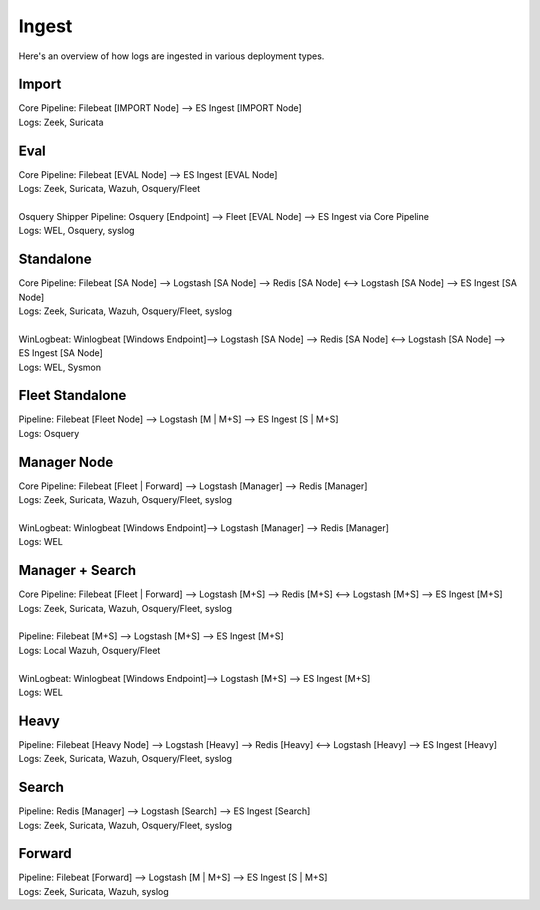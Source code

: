 .. _ingest:

Ingest
======

Here's an overview of how logs are ingested in various deployment types.

Import
------
| Core Pipeline: Filebeat [IMPORT Node] --> ES Ingest [IMPORT Node]
| Logs: Zeek, Suricata

Eval
----
| Core Pipeline: Filebeat [EVAL Node] --> ES Ingest [EVAL Node]
| Logs: Zeek, Suricata, Wazuh, Osquery/Fleet
| 
| Osquery Shipper Pipeline: Osquery [Endpoint] --> Fleet [EVAL Node] --> ES Ingest via Core Pipeline
| Logs: WEL, Osquery, syslog

Standalone
----------
| Core Pipeline: Filebeat [SA Node] --> Logstash [SA Node] --> Redis [SA Node] <--> Logstash [SA Node] --> ES Ingest [SA Node]
| Logs: Zeek, Suricata, Wazuh, Osquery/Fleet, syslog
| 
| WinLogbeat: Winlogbeat [Windows Endpoint]--> Logstash [SA Node] --> Redis [SA Node] <--> Logstash [SA Node] --> ES Ingest [SA Node]
| Logs: WEL, Sysmon

Fleet Standalone
----------------
| Pipeline: Filebeat [Fleet Node] --> Logstash [M | M+S] --> ES Ingest [S | M+S]
| Logs: Osquery

Manager Node
------------
| Core Pipeline: Filebeat [Fleet | Forward] --> Logstash [Manager] --> Redis [Manager]
| Logs: Zeek, Suricata, Wazuh, Osquery/Fleet, syslog
| 
| WinLogbeat: Winlogbeat [Windows Endpoint]--> Logstash [Manager] --> Redis [Manager]
| Logs: WEL

Manager + Search
----------------
| Core Pipeline: Filebeat [Fleet | Forward] --> Logstash [M+S] --> Redis [M+S] <--> Logstash [M+S] --> ES Ingest [M+S]
| Logs: Zeek, Suricata, Wazuh, Osquery/Fleet, syslog
| 
| Pipeline: Filebeat [M+S] --> Logstash [M+S] --> ES Ingest [M+S]
| Logs: Local Wazuh, Osquery/Fleet
| 
| WinLogbeat: Winlogbeat [Windows Endpoint]--> Logstash [M+S] --> ES Ingest [M+S]
| Logs: WEL

Heavy
-----
| Pipeline: Filebeat [Heavy Node] --> Logstash [Heavy] --> Redis [Heavy] <--> Logstash [Heavy] --> ES Ingest [Heavy] 
| Logs: Zeek, Suricata, Wazuh, Osquery/Fleet, syslog

Search
------
| Pipeline: Redis [Manager] --> Logstash [Search] --> ES Ingest [Search] 
| Logs: Zeek, Suricata, Wazuh, Osquery/Fleet, syslog

Forward
-------
| Pipeline: Filebeat [Forward] --> Logstash [M | M+S] --> ES Ingest [S | M+S]
| Logs: Zeek, Suricata, Wazuh, syslog
